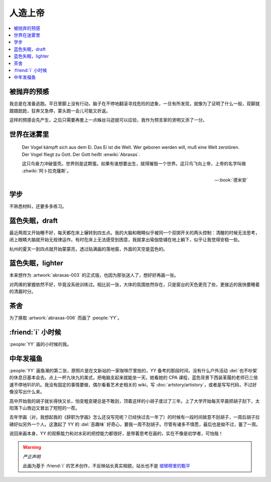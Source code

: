 ========
人造上帝
========

.. seealso:: :book:`德米安`

.. contents::
   :local:

被抛弃的预感
------------

.. artwork:: _
   :id: abraxas-000
   :date: 2022-05-15
   :size: 16k
   :medium: 水彩
   :image: /_images/artwork-abraxas/300747295.jpg

.. 羽毛球有个概念叫 :search:`启动步`，大概是说在每一拍后都要通过脚步调整自己的重心，来帮助自己移动到到达下一拍的地点。脚上功夫不行的菜鸟往往会在一拍后站桩看对方的反应，等对方出球后再匆匆移动；又或者是一昧地打完回中。前者机动性不足，后者累且无法应对 :search:`重复落点`。

.. 启动步能够让自己的身体处于随时可以移动的活跃状态，也不总需要完全回中，避免了无谓的移动。

我总是在准备逃跑。平日里脚上没有行动，脑子在不停地翻滚寻找危险的迹象，一旦有所发现，就像为了证明了什么一般，双脚就踉踉跄跄，狂奔又急停，蒙头跑一会儿可能又折返。

这样的预感会先产生，之后只需要再套上一点蛛丝马迹就可以应验，我作为预言家的贤明又添了一分。

世界在迷雾里
------------

.. artwork:: _
   :id: abraxas-001
   :date: 2022-06-19
   :size: 16k
   :medium: 水彩
   :image: /_images/artwork-abraxas/WechatIMG57.jpeg
..
   
   Der Vogel kämpft sich aus dem Ei. Das Ei ist die Welt. Wer geboren werden will, muß eine Welt zerstören. Der Vogel fliegt zu Gott. Der Gott heißt :enwiki:`Abraxas`.

   这只鸟奋力冲破蛋壳。世界则是这颗蛋。如果有谁想要出生，就得摧毁一个世界。这只鸟飞向上帝，上帝的名字叫做 :zhwiki:`阿卜拉克薩斯`。

   -- :book:`德米安`

学步
----

.. artwork:: _
   :id: abraxas-002
   :date: 2022-06-21
   :size: 16k
   :medium: 丙烯
   :image: /_images/artwork-abraxas/WechatIMG59.jpeg

不熟悉材料，还要多多练习。

蓝色失眠，draft
---------------

.. artwork:: _
   :id: abraxas-003
   :date: 2022-07-04
   :size: 32k
   :medium: 水彩
   :album: 送人
   :image: /_images/artwork-abraxas/IMG_20220708_075658__01__01.jpg

最近两周又开始睡不好，每天都在床上辗转到四五点。我的大脑和眼睛似乎被同一个双掷开关的两头控制：清醒的时候无法思考，闭上眼睛大脑就开始无规律运作。有时在床上无法感受到困意，我就拿出瑜伽垫铺在地上躺下，似乎让我觉得安稳一些。

杭州的夏天一到四点就开始蒙蒙亮，透过贴满画的落地窗，外面的天空是蓝色的。

蓝色失眠，lighter
-----------------

.. artwork:: _
   :id: abraxas-004
   :date: 2022-07-24
   :size: 16k
   :medium: 丙烯
   :image: /_images/artwork-abraxas/IMG_20220724_171026__01__01.jpg

本来想作为 :artwork:`abraxas-003` 的正式版，也因为那张送人了，想好好再画一张。

对丙烯的掌握依然不好，毕竟没系统训练过。相比前一张，大体的氛围依然存在，只是窗台的天色更亮了些，更接近的我快要睡着的清晨时分。

茶舍
----

.. artwork:: _
   :id: abraxas-005
   :date: 2022-09-12
   :size: 16k
   :medium: 水彩
   :image: /_images/artwork-abraxas/abraxas-005.jpg

为了换取 :artwork:`abraxas-006` 而画了 :people:`YY`。

:friend:`i` 小时候
------------------

.. artwork:: _
   :id: abraxas-006
   :date: 2022-09-10
   :size: 32k
   :medium: 水彩
   :image: /_images/artwork-abraxas/abraxas-006.jpg

:people:`YY` 画的小时候的我。

中年发福鱼
----------

.. artwork:: _
   :id: abraxas-007
   :date: 2022-09-13
   :size: 32k
   :medium: 水彩
   :image: /_images/artwork-abraxas/mmexport1663161863416__01.jpg

:people:`YY` 画鱼潮的第二张，原照片是在文新站的一家咖啡厅里拍的，YY 备考的那段时间，没有什么户外活动 :del:`也不吵架` 的休息日基本会去。点上一杯九块九的美式，把电脑支起来就能坐一天。她看她的 CPA 课程，蓝色背景下西装革履的老师已三倍速不停地叭叭叭。我没有固定的事情要做，偶尔看看艺术史相关的 wiki，写 :doc:`artstory/artistory`，或者是写写代码，不过好像没写出什么来。

高中开始我的胡子就长得快又长，怕变粗变硬总是不敢刮，顶着这样的小胡子度过了三年。上了大学开始每天早晨把胡子刮下，太阳落下山唇边又冒出了短短的一茬。

去年学画（对，我想起我的《辞职为学画》怎么还没写完呢？已经快过去一年了）的时候有一段时间故意不刮胡子，一周后胡子拉碴好似另外一个人。这激起了 YY 的 :del:`恶趣味` 好奇心，要我一周不刮胡子。尽管有诸多不情愿，最后也是拗不过，蓄了一周。

说回来画本身，YY 的观察能力和对水彩的把控能力都很好，是带着思考在画的，实在不像是初学者，可怕哉！

.. warning:: *严正声明*

   此画为基于 :friend:`i` 的艺术创作，不反映站长真实相貌，站长也不是 `琅琊榜里的甄平`__

__ https://5b0988e595225.cdn.sohucs.com/images/20180502/9218219e2df6440a97682800f423960f.jpeg
